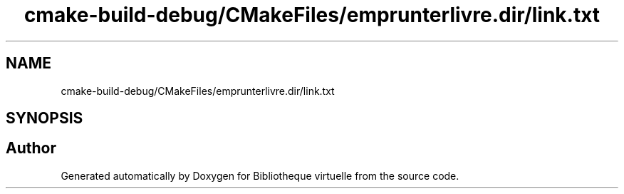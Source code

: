 .TH "cmake-build-debug/CMakeFiles/emprunterlivre.dir/link.txt" 3 "Tue Apr 27 2021" "Version 1.1" "Bibliotheque virtuelle" \" -*- nroff -*-
.ad l
.nh
.SH NAME
cmake-build-debug/CMakeFiles/emprunterlivre.dir/link.txt
.SH SYNOPSIS
.br
.PP
.SH "Author"
.PP 
Generated automatically by Doxygen for Bibliotheque virtuelle from the source code\&.
